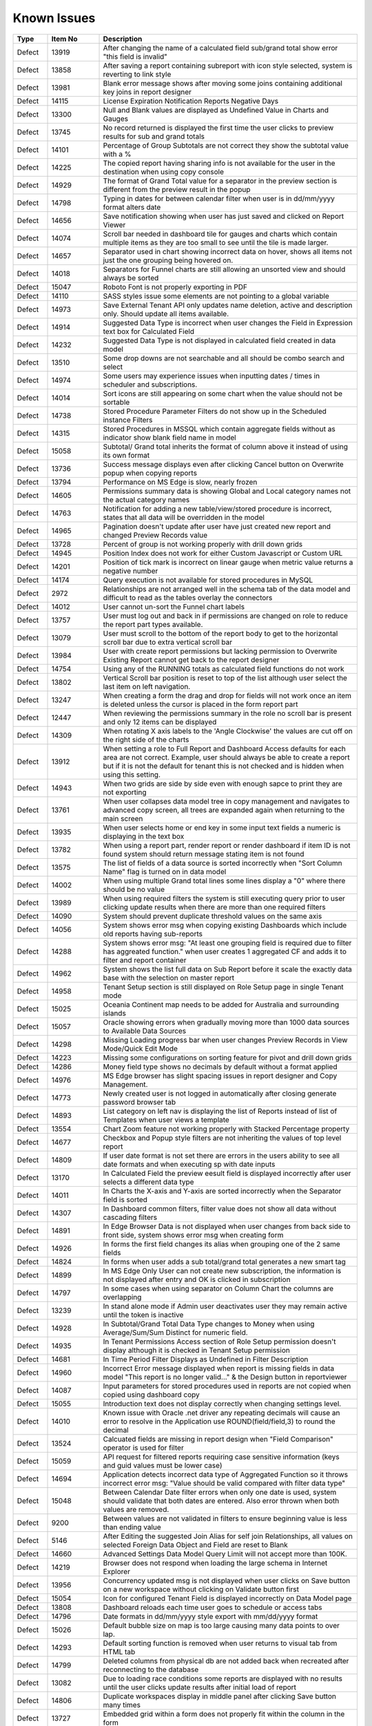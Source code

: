 ==============
Known Issues
==============

.. list-table::
   :header-rows: 1
   :widths: 10 15 75

   * - Type
     - Item No
     - Description
   * - Defect
     - 13919
     - After changing the name of a calculated field sub/grand total show error "this field is invalid"
   * - Defect
     - 13858
     - After saving a report containing subreport with icon style selected, system is reverting to link style
   * - Defect
     - 13981
     - Blank error message shows after moving some joins containing additional key joins in report designer
   * - Defect
     - 14115
     - License Expiration Notification Reports Negative Days
   * - Defect
     - 13300
     - Null and Blank values are displayed as Undefined Value in Charts and Gauges
   * - Defect
     - 13745
     - No record returned is displayed the first time the user clicks to preview results for sub and grand totals
   * - Defect
     - 14101
     - Percentage of Group Subtotals are not correct they show the subtotal value with a % 
   * - Defect
     - 14225
     - The copied report having sharing info is not available for the user in the destination when using copy console
   * - Defect
     - 14929
     - The format of Grand Total value for a separator in the preview section is different from the preview result in the popup
   * - Defect
     - 14798
     - Typing in dates for between calendar filter when user is in dd/mm/yyyy format alters date
   * - Defect
     - 14656
     - Save notification showing when user has just saved and clicked on Report Viewer
   * - Defect
     - 14074
     - Scroll bar needed in dashboard tile for gauges and charts which contain multiple items as they are too small to see until the tile is made larger.
   * - Defect
     - 14657
     - Separator used in chart showing incorrect data on hover, shows all items not just the one grouping being hovered on.
   * - Defect
     - 14018
     - Separators for Funnel charts are still allowing an unsorted view and should always be sorted
   * - Defect
     - 15047
     - Roboto Font is not properly exporting in PDF
   * - Defect
     - 14110
     - SASS styles issue some elements are not pointing to a global variable
   * - Defect
     - 14973
     - Save External Tenant API only updates name deletion, active and description only. Should update all items available.
   * - Defect
     - 14914
     - Suggested Data Type is incorrect when user changes the Field in Expression text box for Calculated Field
   * - Defect
     - 14232
     - Suggested Data Type is not displayed in calculated field created in data model
   * - Defect
     - 13510
     - Some drop downs are not searchable and all should be combo search and select
   * - Defect
     - 14974
     - Some users may experience issues when inputting dates / times in scheduler and subscriptions. 
   * - Defect
     - 14014
     - Sort icons are still appearing on some chart when the value should not be sortable
   * - Defect
     - 14738
     - Stored Procedure Parameter Filters do not show up in the Scheduled instance Filters
   * - Defect
     - 14315
     - Stored Procedures in MSSQL which contain aggregate fields without as indicator show blank field name in model 
   * - Defect
     - 15058
     - Subtotal/ Grand total inherits the format of column above it instead of using its own format
   * - Defect
     - 13736
     - Success message displays even after clicking Cancel button on Overwrite popup when copying reports
   * - Defect
     - 13794
     - Performance on MS Edge is slow, nearly frozen
   * - Defect
     - 14605
     - Permissions summary data is showing Global and Local category names not the actual category names
   * - Defect
     - 14763
     - Notification for adding a new table/view/stored procedure is incorrect, states that all data will be overridden in the model
   * - Defect
     - 14965
     - Pagination doesn't update after user have just created new report and changed Preview Records value
   * - Defect
     - 13728
     - Percent of group is not working properly with drill down grids
   * - Defect
     - 14945
     - Position Index does not work for either Custom Javascript or Custom URL
   * - Defect
     - 14201
     - Position of tick mark is incorrect on linear gauge when metric value returns a negative number
   * - Defect
     - 14174
     - Query execution is not available for stored procedures in MySQL
   * - Defect
     - 2972
     - Relationships are not arranged well in the schema tab of the data model and difficult to read as the tables overlay the connectors
   * - Defect
     - 14012
     - User cannot un-sort the Funnel chart labels
   * - Defect
     - 13757
     - User must log out and back in if permissions are changed on role to reduce the report part types available. 
   * - Defect
     - 13079
     - User must scroll to the bottom of the report body to get to the horizontal scroll bar due to extra vertical scroll bar
   * - Defect
     - 13984
     - User with create report permissions but lacking permission to Overwrite Existing Report cannot get back to the report designer
   * - Defect
     - 14754
     - Using any of the RUNNING totals as calculated field functions do not work
   * - Defect
     - 13802
     - Vertical Scroll bar position is reset to top of the list although user select the last item on left navigation.
   * - Defect
     - 13247
     - When creating a form the drag and drop for fields will not work once an item is deleted unless the cursor is placed in the form report part
   * - Defect
     - 12447
     - When reviewing the permissions summary in the role no scroll bar is present and only 12 items can be displayed
   * - Defect
     - 14309
     - When rotating X axis labels to the 'Angle Clockwise' the values are cut off on the right side of the charts 
   * - Defect
     - 13912
     - When setting a role to Full Report and Dashboard Access defaults for each area are not correct. Example, user should always be able to create a report but if it is not the default for tenant this is not checked and is hidden when using this setting.
   * - Defect
     - 14943
     - When two grids are side by side even with enough sapce to print they are not exporting
   * - Defect
     - 13761
     - When user collapses data model tree in copy management and navigates to advanced copy screen, all trees are expanded again when returning to the main screen
   * - Defect
     - 13935
     - When user selects home or end key in some input text fields a numeric is displaying in the text box
   * - Defect
     - 13782
     - When using a report part, render report or render dashboard if item ID is not found system should return message stating item is not found
   * - Defect
     - 13575
     - The list of fields of a data source is sorted incorrectly when "Sort Column Name" flag is turned on in data model
   * - Defect
     - 14002
     - When using multiple Grand total lines some lines display a "0" where there should be no value
   * - Defect
     - 13989
     - When using required filters the system is still executing query prior to user clicking update results when there are more than one required filters
   * - Defect
     - 14090
     - System should prevent duplicate threshold values on the same axis
   * - Defect
     - 14056
     - System shows error msg when copying existing Dashboards which include old reports having sub-reports
   * - Defect
     - 14288
     - System shows error msg: "At least one grouping field is required due to filter has aggreated function." when user creates 1 aggregated CF and adds it to filter and report container
   * - Defect
     - 14962
     - System shows the list full data on Sub Report before it scale the exactly data base with the selection on master report
   * - Defect
     - 14958
     - Tenant Setup section is still displayed on Role Setup page in single Tenant mode
   * - Defect
     - 15025
     - Oceania Continent map needs to be added for Australia and surrounding islands 
   * - Defect
     - 15057
     - Oracle showing errors when gradually moving more than 1000 data sources to Available Data Sources 
   * - Defect
     - 14298
     - Missing Loading progress bar when user changes Preview Records in View Mode/Quick Edit Mode
   * - Defect
     - 14223
     - Missing some configurations on sorting feature for pivot and drill down grids
   * - Defect
     - 14286
     - Money field type shows no decimals by default without a format applied
   * - Defect
     - 14976
     - MS Edge browser has slight spacing issues in report designer and Copy Management.
   * - Defect
     - 14773
     - Newly created user is not logged in automatically after closing generate password browser tab
   * - Defect
     - 14893
     - List category on left nav is displaying the list of Reports instead of list of Templates when user views a template
   * - Defect
     - 13554
     - Chart Zoom feature not working properly with Stacked Percentage property
   * - Defect
     - 14677
     - Checkbox and Popup style filters are not inheriting the values of top level report
   * - Defect
     - 14809
     - If user date format is not set there are errors in the users ability to see all date formats and when executing sp with date inputs
   * - Defect
     - 13170
     - In Calculated Field the preview eesult field is displayed incorrectly after user selects a different data type
   * - Defect
     - 14011
     - In Charts the X-axis and Y-axis are sorted incorrectly when the Separator field is sorted
   * - Defect
     - 14307
     - In Dashboard common filters, filter value does not show all data without cascading filters
   * - Defect
     - 14891
     - In Edge Browser Data is not displayed when user changes from back side to front side, system shows error msg when creating form
   * - Defect
     - 14926
     - In forms the first field changes its alias when grouping one of the 2 same fields
   * - Defect
     - 14824
     - In forms when user adds a sub total/grand total generates a new smart tag
   * - Defect
     - 14899
     - In MS Edge Only User can not create new subscription, the information is not displayed after entry and OK is clicked in subscription
   * - Defect
     - 14797
     - In some cases when using separator on Column Chart the columns are overlapping
   * - Defect
     - 13239
     - In stand alone mode if Admin user deactivates user they may remain active until the token is inactive
   * - Defect
     - 14928
     - In Subtotal/Grand Total Data Type changes to Money when using Average/Sum/Sum Distinct for numeric field.
   * - Defect
     - 14935
     - In Tenant Permissions Access section of Role Setup permission doesn't display although it is checked in Tenant Setup permission
   * - Defect
     - 14681
     - In Time Period Filter Displays as Undefined in Filter Description
   * - Defect
     - 14960
     - Incorrect Error message displayed when report is missing fields in data model "This report is no longer valid..." & the Design button in reportviewer
   * - Defect
     - 14087
     - Input parameters for stored procedures used in reports are not copied when copied using dashboard copy
   * - Defect
     - 15055
     - Introduction text does not display correctly when changing settings level.
   * - Defect
     - 14010
     - Known issue with Oracle .net driver any repeating decimals will cause an error to resolve in the Application use ROUND(field/field,3) to round the decimal
   * - Defect
     - 13524
     - Calcuated fields are missing in report design when "Field Comparison" operator is used for filter
   * - Defect
     - 15059
     - API request for filtered reports requiring case sensitive information (keys and guid values must be lower case)
   * - Defect
     - 14694
     - Application detects incorrect data type of Aggregated Function so it throws incorrect error msg: "Value should be valid compared with filter data type"
   * - Defect
     - 15048
     - Between Calendar Date filter errors when only one date is used, system should validate that both dates are entered. Also error thrown when both values are removed.
   * - Defect
     - 9200
     - Between values are not validated in filters to ensure beginning value is less than ending value
   * - Defect
     - 5146
     - After Editing the suggested Join Alias for self join Relationships, all values on selected Foreign Data Object and Field are reset to Blank
   * - Defect
     - 14660
     - Advanced Settings Data Model Query Limit will not accept more than 100K. 
   * - Defect
     - 14219
     -  Browser does not respond when loading the large schema in Internet Explorer
   * - Defect
     - 13956
     -  Concurrency updated msg is not displayed when user clicks on Save button on a new workspace without clicking on Validate button first
   * - Defect
     - 15054
     -  Icon for configured Tenant Field is displayed incorrectly on Data Model page
   * - Defect
     - 13808
     - Dashboard reloads each time user goes to schedule or access tabs
   * - Defect
     - 14796
     - Date formats in dd/mm/yyyy style export with mm/dd/yyyy format
   * - Defect
     - 15026
     - Default bubble size on map is too large causing many data points to over lap.
   * - Defect
     - 14293
     - Default sorting function is removed when user returns to visual tab from HTML tab
   * - Defect
     - 14799
     - Deleted columns from physical db are not added back when recreated after reconnecting to the database
   * - Defect
     - 13082
     - Due to loading race conditions some reports are displayed with no results until the user clicks update results after initial load of report
   * - Defect
     - 14806
     - Duplicate workspaces display in middle panel after clicking Save button many times
   * - Defect
     - 13727
     - Embedded grid within a form does not properly fit within the column in the form 
   * - Defect
     - 14975
     - Embedded pages using margins throw off dropdown calculations and dropdowns appear out of alignment with the container
   * - Defect
     - 14957
     - Error message is displayed incorrectly after calculated field contains a field that is no longer available
   * - Defect
     - 14979
     - Field name alias duplicates when moving to another page from report part properties
   * - Defect
     - 13534
     - Field name is not unique error displayed when using a calculated field created in data model in the calculated field created in report
   * - Defect
     - 13992
     - Filter description does not display in dashboard tile after adding new filter into report
   * - Defect
     - 14795
     - Filter ignored on report after adding one filter saving and adding another filter. Filter logic is set by system on save and should not be.
   * - Defect
     - 13807
     - Column sort on report search for Subreport and Dashboard is only sorting by column header on name
   * - Defect
     - 12999
     - CONCAT must be used in instead of + when combining two string values in some databases. 
   * - Defect
     - 14054
     - Copy Dashboard function showing error when recopying a dashboard where the reports were deleted in the destination prior.
   * - Defect
     - 15045
     - Custom Functions in JSON should not require [] around function name
   * - Defect
     - 14085
     - Filter Value of an existing Filter is reset to blank after user adds a Field to Filter section and after removing it from this section
   * - Defect
     - 14939
     - FireFox is showing slow load times for Permissions tab to Data Model Access tab
   * - Defect
     - 13899
     - Freeze option not working in Quick Edit mode for filter panel
   * - Defect
     - 14775
     - Function dropdown list carries over from one field to another field in forms
   * - Defect
     - 14299
     - Grid lines disappear in form table after formatting a field
   * - Defect
     - 14302
     - Header format color changes the sort arrow color 
   * - Defect
     - 14287
     - If user clicks update results after adding a filter and prior to adding an operator, error message is shown for filter logic.
   * - Defect
     - 14039
     - Add new Field indicator is not removed on Data Model page when user clicks on save button for newly added stored procedures
   * - Defect
     - 14670
     - If you click and drag within the color spectrum of the background color picker, the color picker does not move with the cursor.
   * - Defect
     - 14959
     - Image from relative path does not display in exported file for Tenant Logo
   * - Defect
     - 14901
     - List user in User pop up is blank when user creates 1 schedule/Email in Report Designer or in Dashboard 
   * - Defect
     - 14956
     - Success message does not display after clicking Save button in System Config > Report
   * - Defect
     - 14114
     - Simple gauge is not sizing properly within the container, at some sizes the gauge is too large and and cuts off the data
   * - Defect
     - 14944
     - Report with Required Filters are executing a query prior to required filters being set
   * - Defect
     - 14228
     - ReactJS loads twice when integrating with another ReactJS app
   * - Defect
     - 14215
     - Pivot grids do not render columns where all values are 0
   * - Defect
     - 15021
     - Category highlight status fails to update after saving as
   * - Defect
     - 14762
     - When using Equals Tree filter child nodes are not unchecked when deleting parent node
   * - Defect
     - 14855
     - When changing setting level in New Dashboard, page redirect to Dashboard List
   * - Defect
     - 13255
     - Missing line breaks after {dashboard Link} text in schedule's email body.
   * - Defect
     - 14295
     - Clicking report name expands report info and should not, should take the user to the report viewer directly without this step
   * - Defect
     - 13925
     - Out of memory errors occurring when validating many tenants using copy function for data model or reports.
   * - Defect
     - 14303
     - After adding a format to a field if the user selects none, the data remains formatted
   * - Defect
     - 14946
     - Alternating background colors (rows and columns) not working on pivots
   * - Defect
     - 14235
     - Filter Sorting Does Not Work for Pop up and Checkbox & Tool Tip Is Wrong on sort icon
   * - Defect
     - 14676
     - Custom URL will not work in some cases, the field value is not passed in the url only the reference as {fieldname}
   * - Defect
     - 13762
     - Calculated field fail to load after changing the database name for the connection string 
   * - Defect
     - 14316
     - Adding additional error messages to issues with Connection String
   * - Defect
     - 14100
     - Responsive Screen Issues
   * - Defect
     - 14019
     - System loads all Functions in calculated field and function dropdown and should only load items from currently used connection string 
